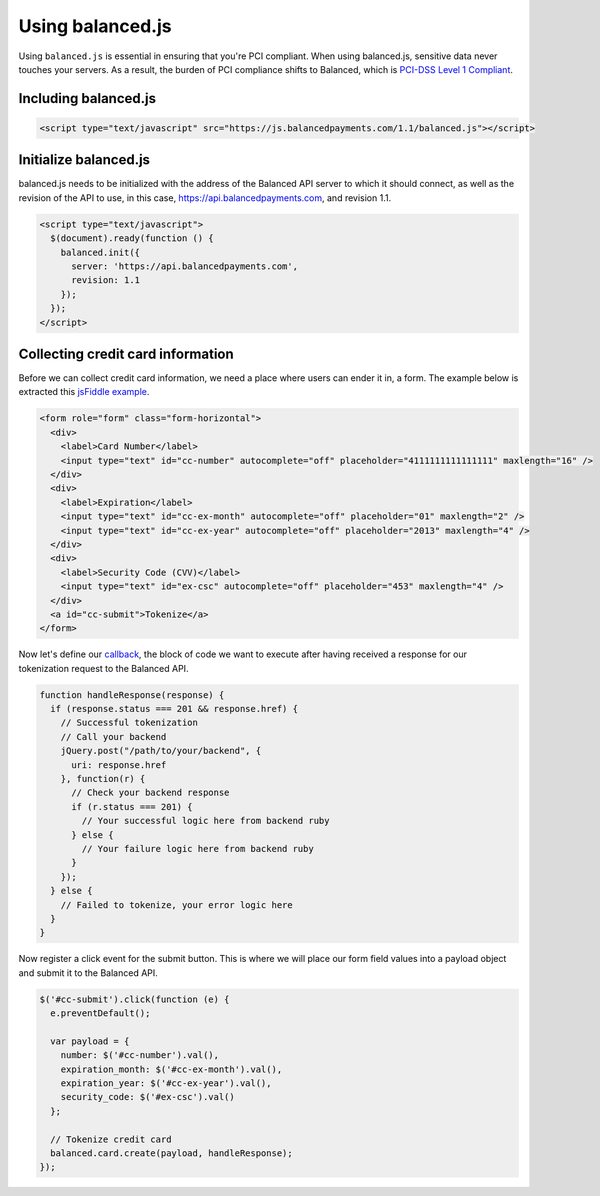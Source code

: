 Using balanced.js
==================

Using ``balanced.js`` is essential in ensuring that you're PCI compliant.
When using balanced.js, sensitive data never touches your servers. As a result,
the burden of PCI compliance shifts to Balanced,
which is `PCI-DSS Level 1 Compliant`_.

.. note::
   :header_class: alert alert-tab
   :body_class: alert alert-gray

   Throughout this guide we'll be referencing this `jsFiddle example`_.
   For the sake of brevity, we'll also use `jQuery`_, but note that balanced.js
   itself doesn't rely on any Javascript framework.


.. _balanced-js.include:

Including balanced.js
-----------------------

.. note::
  :header_class: alert alert-tab
  :body_class: alert alert-gray

  This may not work on very old browsers. For more information on how to
  support older browsers, `quirksmode`_ provides a tutorial on how to get
  javascript ``<script>`` includes to play nicely.

.. code-block:: html

  <script type="text/javascript" src="https://js.balancedpayments.com/1.1/balanced.js"></script>


.. _balanced-js.initialize:

Initialize balanced.js
--------------------------

balanced.js needs to be initialized with the address of the Balanced API server
to which it should connect, as well as the revision of the API to use, in this
case, https://api.balancedpayments.com, and revision 1.1.

.. code-block:: javascript

  <script type="text/javascript">
    $(document).ready(function () {
      balanced.init({
        server: 'https://api.balancedpayments.com',
        revision: 1.1
      });
    });
  </script>


.. _balanced-js.collecting-card-info:

Collecting credit card information
----------------------------------

Before we can collect credit card information, we need a place where users can
ender it in, a form. The example below is extracted this `jsFiddle example`_.


.. code-block:: html

  <form role="form" class="form-horizontal">
    <div>
      <label>Card Number</label>
      <input type="text" id="cc-number" autocomplete="off" placeholder="4111111111111111" maxlength="16" />
    </div>
    <div>
      <label>Expiration</label>
      <input type="text" id="cc-ex-month" autocomplete="off" placeholder="01" maxlength="2" />
      <input type="text" id="cc-ex-year" autocomplete="off" placeholder="2013" maxlength="4" />
    </div>
    <div>
      <label>Security Code (CVV)</label>
      <input type="text" id="ex-csc" autocomplete="off" placeholder="453" maxlength="4" />
    </div>
    <a id="cc-submit">Tokenize</a>
  </form>


Now let's define our `callback`_, the block of code we want to execute after
having received a response for our tokenization request to the Balanced API.

.. code-block:: javascript

  function handleResponse(response) {
    if (response.status === 201 && response.href) {
      // Successful tokenization
      // Call your backend
      jQuery.post("/path/to/your/backend", {
        uri: response.href
      }, function(r) {
        // Check your backend response
        if (r.status === 201) {
          // Your successful logic here from backend ruby
        } else {
          // Your failure logic here from backend ruby
        }
      });
    } else {
      // Failed to tokenize, your error logic here
    }
  }


Now register a click event for the submit button. This is where we will place
our form field values into a payload object and submit it to the Balanced API.

.. code-block:: javascript

  $('#cc-submit').click(function (e) {
    e.preventDefault();

    var payload = {
      number: $('#cc-number').val(),
      expiration_month: $('#cc-ex-month').val(),
      expiration_year: $('#cc-ex-year').val(),
      security_code: $('#ex-csc').val()
    };

    // Tokenize credit card
    balanced.card.create(payload, handleResponse);
  });




.. _jsFiddle example: http://jsfiddle.net/amcf6/1/
.. _jsFiddle [tokenize credit cards]: http://jsfiddle.net/amcf6/1/
.. _PCI-DSS Level 1 Compliant: http://www.visa.com/splisting/searchGrsp.do?companyNameCriteria=Balanced
.. _quirksmode: http://www.quirksmode.org/js/placejs.html
.. _jQuery: http://www.jquery.com
.. _callback: https://en.wikipedia.org/wiki/Callback_(computer_programming)